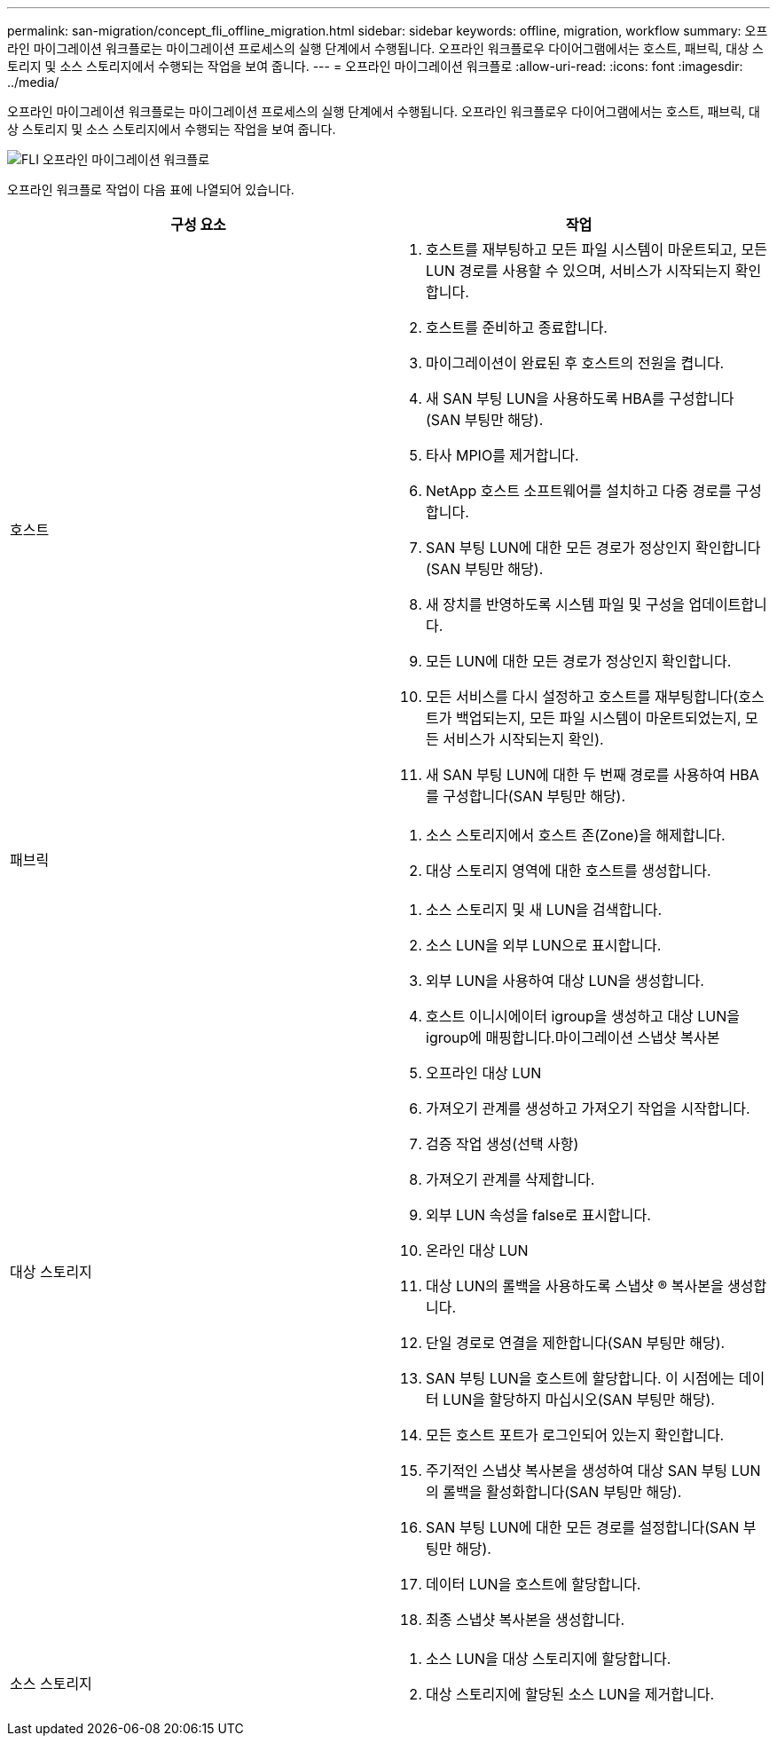 ---
permalink: san-migration/concept_fli_offline_migration.html 
sidebar: sidebar 
keywords: offline, migration, workflow 
summary: 오프라인 마이그레이션 워크플로는 마이그레이션 프로세스의 실행 단계에서 수행됩니다. 오프라인 워크플로우 다이어그램에서는 호스트, 패브릭, 대상 스토리지 및 소스 스토리지에서 수행되는 작업을 보여 줍니다. 
---
= 오프라인 마이그레이션 워크플로
:allow-uri-read: 
:icons: font
:imagesdir: ../media/


[role="lead"]
오프라인 마이그레이션 워크플로는 마이그레이션 프로세스의 실행 단계에서 수행됩니다. 오프라인 워크플로우 다이어그램에서는 호스트, 패브릭, 대상 스토리지 및 소스 스토리지에서 수행되는 작업을 보여 줍니다.

image::../media/offline_migration_1.png[FLI 오프라인 마이그레이션 워크플로]

오프라인 워크플로 작업이 다음 표에 나열되어 있습니다.

[cols="2*"]
|===
| 구성 요소 | 작업 


 a| 
호스트
 a| 
. 호스트를 재부팅하고 모든 파일 시스템이 마운트되고, 모든 LUN 경로를 사용할 수 있으며, 서비스가 시작되는지 확인합니다.
. 호스트를 준비하고 종료합니다.
. 마이그레이션이 완료된 후 호스트의 전원을 켭니다.
. 새 SAN 부팅 LUN을 사용하도록 HBA를 구성합니다(SAN 부팅만 해당).
. 타사 MPIO를 제거합니다.
. NetApp 호스트 소프트웨어를 설치하고 다중 경로를 구성합니다.
. SAN 부팅 LUN에 대한 모든 경로가 정상인지 확인합니다(SAN 부팅만 해당).
. 새 장치를 반영하도록 시스템 파일 및 구성을 업데이트합니다.
. 모든 LUN에 대한 모든 경로가 정상인지 확인합니다.
. 모든 서비스를 다시 설정하고 호스트를 재부팅합니다(호스트가 백업되는지, 모든 파일 시스템이 마운트되었는지, 모든 서비스가 시작되는지 확인).
. 새 SAN 부팅 LUN에 대한 두 번째 경로를 사용하여 HBA를 구성합니다(SAN 부팅만 해당).




 a| 
패브릭
 a| 
. 소스 스토리지에서 호스트 존(Zone)을 해제합니다.
. 대상 스토리지 영역에 대한 호스트를 생성합니다.




 a| 
대상 스토리지
 a| 
. 소스 스토리지 및 새 LUN을 검색합니다.
. 소스 LUN을 외부 LUN으로 표시합니다.
. 외부 LUN을 사용하여 대상 LUN을 생성합니다.
. 호스트 이니시에이터 igroup을 생성하고 대상 LUN을 igroup에 매핑합니다.마이그레이션 스냅샷 복사본
. 오프라인 대상 LUN
. 가져오기 관계를 생성하고 가져오기 작업을 시작합니다.
. 검증 작업 생성(선택 사항)
. 가져오기 관계를 삭제합니다.
. 외부 LUN 속성을 false로 표시합니다.
. 온라인 대상 LUN
. 대상 LUN의 롤백을 사용하도록 스냅샷 ® 복사본을 생성합니다.
. 단일 경로로 연결을 제한합니다(SAN 부팅만 해당).
. SAN 부팅 LUN을 호스트에 할당합니다. 이 시점에는 데이터 LUN을 할당하지 마십시오(SAN 부팅만 해당).
. 모든 호스트 포트가 로그인되어 있는지 확인합니다.
. 주기적인 스냅샷 복사본을 생성하여 대상 SAN 부팅 LUN의 롤백을 활성화합니다(SAN 부팅만 해당).
. SAN 부팅 LUN에 대한 모든 경로를 설정합니다(SAN 부팅만 해당).
. 데이터 LUN을 호스트에 할당합니다.
. 최종 스냅샷 복사본을 생성합니다.




 a| 
소스 스토리지
 a| 
. 소스 LUN을 대상 스토리지에 할당합니다.
. 대상 스토리지에 할당된 소스 LUN을 제거합니다.


|===